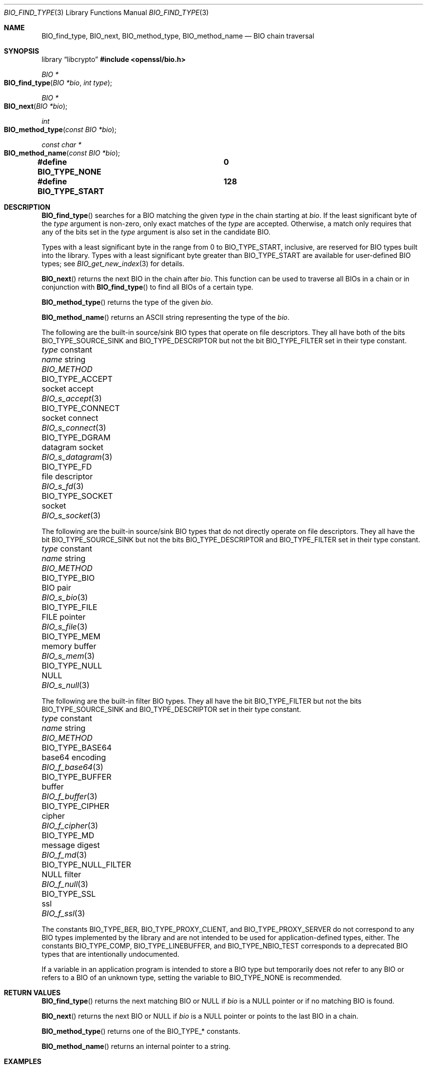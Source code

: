 .\" $OpenBSD: BIO_find_type.3,v 1.13 2025/06/08 22:40:29 schwarze Exp $
.\" full merge up to: OpenSSL 1cb7eff4 Sep 10 13:56:40 2019 +0100
.\"
.\" This file is a derived work.
.\" The changes are covered by the following Copyright and license:
.\"
.\" Copyright (c) 2021, 2023 Ingo Schwarze <schwarze@openbsd.org>
.\"
.\" Permission to use, copy, modify, and distribute this software for any
.\" purpose with or without fee is hereby granted, provided that the above
.\" copyright notice and this permission notice appear in all copies.
.\"
.\" THE SOFTWARE IS PROVIDED "AS IS" AND THE AUTHOR DISCLAIMS ALL WARRANTIES
.\" WITH REGARD TO THIS SOFTWARE INCLUDING ALL IMPLIED WARRANTIES OF
.\" MERCHANTABILITY AND FITNESS. IN NO EVENT SHALL THE AUTHOR BE LIABLE FOR
.\" ANY SPECIAL, DIRECT, INDIRECT, OR CONSEQUENTIAL DAMAGES OR ANY DAMAGES
.\" WHATSOEVER RESULTING FROM LOSS OF USE, DATA OR PROFITS, WHETHER IN AN
.\" ACTION OF CONTRACT, NEGLIGENCE OR OTHER TORTIOUS ACTION, ARISING OUT OF
.\" OR IN CONNECTION WITH THE USE OR PERFORMANCE OF THIS SOFTWARE.
.\"
.\" The original file was written by Dr. Stephen Henson <steve@openssl.org>.
.\" Copyright (c) 2000, 2013, 2016 The OpenSSL Project.  All rights reserved.
.\"
.\" Redistribution and use in source and binary forms, with or without
.\" modification, are permitted provided that the following conditions
.\" are met:
.\"
.\" 1. Redistributions of source code must retain the above copyright
.\"    notice, this list of conditions and the following disclaimer.
.\"
.\" 2. Redistributions in binary form must reproduce the above copyright
.\"    notice, this list of conditions and the following disclaimer in
.\"    the documentation and/or other materials provided with the
.\"    distribution.
.\"
.\" 3. All advertising materials mentioning features or use of this
.\"    software must display the following acknowledgment:
.\"    "This product includes software developed by the OpenSSL Project
.\"    for use in the OpenSSL Toolkit. (http://www.openssl.org/)"
.\"
.\" 4. The names "OpenSSL Toolkit" and "OpenSSL Project" must not be used to
.\"    endorse or promote products derived from this software without
.\"    prior written permission. For written permission, please contact
.\"    openssl-core@openssl.org.
.\"
.\" 5. Products derived from this software may not be called "OpenSSL"
.\"    nor may "OpenSSL" appear in their names without prior written
.\"    permission of the OpenSSL Project.
.\"
.\" 6. Redistributions of any form whatsoever must retain the following
.\"    acknowledgment:
.\"    "This product includes software developed by the OpenSSL Project
.\"    for use in the OpenSSL Toolkit (http://www.openssl.org/)"
.\"
.\" THIS SOFTWARE IS PROVIDED BY THE OpenSSL PROJECT ``AS IS'' AND ANY
.\" EXPRESSED OR IMPLIED WARRANTIES, INCLUDING, BUT NOT LIMITED TO, THE
.\" IMPLIED WARRANTIES OF MERCHANTABILITY AND FITNESS FOR A PARTICULAR
.\" PURPOSE ARE DISCLAIMED.  IN NO EVENT SHALL THE OpenSSL PROJECT OR
.\" ITS CONTRIBUTORS BE LIABLE FOR ANY DIRECT, INDIRECT, INCIDENTAL,
.\" SPECIAL, EXEMPLARY, OR CONSEQUENTIAL DAMAGES (INCLUDING, BUT
.\" NOT LIMITED TO, PROCUREMENT OF SUBSTITUTE GOODS OR SERVICES;
.\" LOSS OF USE, DATA, OR PROFITS; OR BUSINESS INTERRUPTION)
.\" HOWEVER CAUSED AND ON ANY THEORY OF LIABILITY, WHETHER IN CONTRACT,
.\" STRICT LIABILITY, OR TORT (INCLUDING NEGLIGENCE OR OTHERWISE)
.\" ARISING IN ANY WAY OUT OF THE USE OF THIS SOFTWARE, EVEN IF ADVISED
.\" OF THE POSSIBILITY OF SUCH DAMAGE.
.\"
.Dd $Mdocdate: June 8 2025 $
.Dt BIO_FIND_TYPE 3
.Os
.Sh NAME
.Nm BIO_find_type ,
.Nm BIO_next ,
.Nm BIO_method_type ,
.Nm BIO_method_name
.Nd BIO chain traversal
.Sh SYNOPSIS
.Lb libcrypto
.In openssl/bio.h
.Ft BIO *
.Fo BIO_find_type
.Fa "BIO *bio"
.Fa "int type"
.Fc
.Ft BIO *
.Fo BIO_next
.Fa "BIO *bio"
.Fc
.Ft int
.Fo BIO_method_type
.Fa "const BIO *bio"
.Fc
.Ft const char *
.Fo BIO_method_name
.Fa "const BIO *bio"
.Fc
.Fd #define BIO_TYPE_NONE		0
.Fd #define BIO_TYPE_START		128
.Sh DESCRIPTION
.Fn BIO_find_type
searches for a BIO matching the given
.Fa type
in the chain starting at
.Fa bio .
If the least significant byte of the
.Fa type
argument is non-zero, only exact matches of the
.Fa type
are accepted.
Otherwise, a match only requires that any of the bits set in the
.Fa type
argument is also set in the candidate BIO.
.Pp
Types with a least significant byte in the range from 0 to
.Dv BIO_TYPE_START ,
inclusive, are reserved for BIO types built into the library.
Types with a least significant byte greater than
.Dv BIO_TYPE_START
are available for user-defined BIO types; see
.Xr BIO_get_new_index 3
for details.
.Pp
.Fn BIO_next
returns the next BIO in the chain after
.Fa bio .
This function can be used to traverse all BIOs in a chain
or in conjunction with
.Fn BIO_find_type
to find all BIOs of a certain type.
.Pp
.Fn BIO_method_type
returns the type of the given
.Fa bio .
.Pp
.Fn BIO_method_name
returns an ASCII string representing the type of the
.Fa bio .
.Pp
The following are the built-in source/sink BIO types
that operate on file descriptors.
They all have both of the bits
.Dv BIO_TYPE_SOURCE_SINK
and
.Dv BIO_TYPE_DESCRIPTOR
but not the bit
.Dv BIO_TYPE_FILTER
set in their type constant.
.Bl -column BIO_TYPE_NULL_FILTER "datagram socket" BIO_s_datagram(3)
.It Fa type No constant   Ta Em name No string Ta Vt BIO_METHOD
.It Dv BIO_TYPE_ACCEPT      Ta socket accept   Ta Xr BIO_s_accept 3
.It Dv BIO_TYPE_CONNECT     Ta socket connect  Ta Xr BIO_s_connect 3
.It Dv BIO_TYPE_DGRAM       Ta datagram socket Ta Xr BIO_s_datagram 3
.It Dv BIO_TYPE_FD          Ta file descriptor Ta Xr BIO_s_fd 3
.It Dv BIO_TYPE_SOCKET      Ta socket          Ta Xr BIO_s_socket 3
.El
.Pp
The following are the built-in source/sink BIO types
that do not directly operate on file descriptors.
They all have the bit
.Dv BIO_TYPE_SOURCE_SINK
but not the bits
.Dv BIO_TYPE_DESCRIPTOR
and
.Dv BIO_TYPE_FILTER
set in their type constant.
.Bl -column BIO_TYPE_NULL_FILTER "datagram socket" BIO_s_datagram(3)
.It Fa type No constant   Ta Em name No string Ta Vt BIO_METHOD
.It Dv BIO_TYPE_BIO         Ta BIO pair        Ta Xr BIO_s_bio 3
.It Dv BIO_TYPE_FILE        Ta FILE pointer    Ta Xr BIO_s_file 3
.It Dv BIO_TYPE_MEM         Ta memory buffer   Ta Xr BIO_s_mem 3
.It Dv BIO_TYPE_NULL        Ta NULL            Ta Xr BIO_s_null 3
.El
.Pp
The following are the built-in filter BIO types.
They all have the bit
.Dv BIO_TYPE_FILTER
but not the bits
.Dv BIO_TYPE_SOURCE_SINK
and
.Dv BIO_TYPE_DESCRIPTOR
set in their type constant.
.Bl -column BIO_TYPE_NULL_FILTER "datagram socket" BIO_s_datagram(3)
.It Fa type No constant   Ta Em name No string Ta Vt BIO_METHOD
.\" BIO_TYPE_ASN1 is intentionally undocumented because BIO_f_asn1 was
.\" removed from the public API.
.\" .It Dv BIO_TYPE_ASN1        Ta asn1            Ta Xr BIO_f_asn1 3
.It Dv BIO_TYPE_BASE64      Ta base64 encoding Ta Xr BIO_f_base64 3
.It Dv BIO_TYPE_BUFFER      Ta buffer          Ta Xr BIO_f_buffer 3
.It Dv BIO_TYPE_CIPHER      Ta cipher          Ta Xr BIO_f_cipher 3
.It Dv BIO_TYPE_MD          Ta message digest  Ta Xr BIO_f_md 3
.It Dv BIO_TYPE_NULL_FILTER Ta NULL filter     Ta Xr BIO_f_null 3
.It Dv BIO_TYPE_SSL         Ta ssl             Ta Xr BIO_f_ssl 3
.El
.Pp
The constants
.Dv BIO_TYPE_BER ,
.Dv BIO_TYPE_PROXY_CLIENT ,
and
.Dv BIO_TYPE_PROXY_SERVER
do not correspond to any BIO types implemented by the library and are
not intended to be used for application-defined types, either.
The constants
.Dv BIO_TYPE_COMP ,
.Dv BIO_TYPE_LINEBUFFER ,
and
.Dv BIO_TYPE_NBIO_TEST
corresponds to a deprecated BIO types that are intentionally undocumented.
.Pp
If a variable in an application program is intended
to store a BIO type but temporarily does not refer to any BIO
or refers to a BIO of an unknown type, setting the variable to
.Dv BIO_TYPE_NONE
is recommended.
.Sh RETURN VALUES
.Fn BIO_find_type
returns the next matching BIO or
.Dv NULL
if
.Fa bio
is a
.Dv NULL
pointer or if no matching BIO is found.
.Pp
.Fn BIO_next
returns the next BIO or
.Dv NULL
if
.Fa bio
is a
.Dv NULL
pointer or points to the last BIO in a chain.
.Pp
.Fn BIO_method_type
returns one of the
.Dv BIO_TYPE_*
constants.
.Pp
.Fn BIO_method_name
returns an internal pointer to a string.
.Sh EXAMPLES
Traverse a chain looking for digest BIOs:
.Bd -literal -offset 2n
BIO *btmp;

btmp = in_bio;	/* in_bio is the chain to search through */
while (btmp != NULL) {
	btmp = BIO_find_type(btmp, BIO_TYPE_MD);
	if (btmp == NULL)
		break;	/* Not found */

	/* btmp is a digest BIO, do something with it ... */
	...

	btmp = BIO_next(btmp);
}
.Ed
.Sh SEE ALSO
.Xr BIO_meth_new 3 ,
.Xr BIO_new 3
.Sh HISTORY
.Fn BIO_method_type
and
.Fn BIO_method_name
first appeared in SSLeay 0.6.0.
.Fn BIO_find_type
first appeared in SSLeay 0.6.6.
These functions have been available since
.Ox 2.4 .
.Pp
.Fn BIO_next
first appeared in OpenSSL 0.9.6 and has been available since
.Ox 2.9 .
